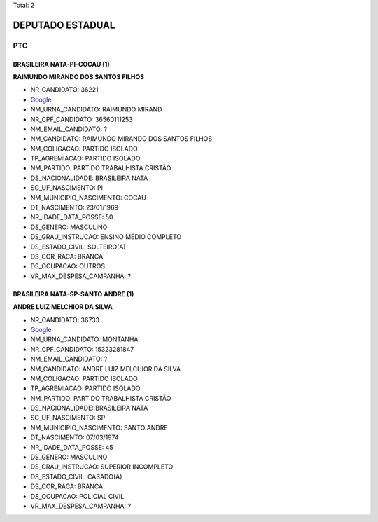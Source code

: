 Total: 2

DEPUTADO ESTADUAL
=================

PTC
---

BRASILEIRA NATA-PI-COCAU (1)
............................

**RAIMUNDO MIRANDO DOS SANTOS FILHOS**

- NR_CANDIDATO: 36221
- `Google <https://www.google.com/search?q=RAIMUNDO+MIRANDO+DOS+SANTOS+FILHOS>`_
- NM_URNA_CANDIDATO: RAIMUNDO MIRAND
- NR_CPF_CANDIDATO: 36560111253
- NM_EMAIL_CANDIDATO: ?
- NM_CANDIDATO: RAIMUNDO MIRANDO DOS SANTOS FILHOS
- NM_COLIGACAO: PARTIDO ISOLADO
- TP_AGREMIACAO: PARTIDO ISOLADO
- NM_PARTIDO: PARTIDO TRABALHISTA CRISTÃO
- DS_NACIONALIDADE: BRASILEIRA NATA
- SG_UF_NASCIMENTO: PI
- NM_MUNICIPIO_NASCIMENTO: COCAU
- DT_NASCIMENTO: 23/01/1969
- NR_IDADE_DATA_POSSE: 50
- DS_GENERO: MASCULINO
- DS_GRAU_INSTRUCAO: ENSINO MÉDIO COMPLETO
- DS_ESTADO_CIVIL: SOLTEIRO(A)
- DS_COR_RACA: BRANCA
- DS_OCUPACAO: OUTROS
- VR_MAX_DESPESA_CAMPANHA: ?


BRASILEIRA NATA-SP-SANTO ANDRE (1)
..................................

**ANDRE LUIZ MELCHIOR DA SILVA**

- NR_CANDIDATO: 36733
- `Google <https://www.google.com/search?q=ANDRE+LUIZ+MELCHIOR+DA+SILVA>`_
- NM_URNA_CANDIDATO: MONTANHA
- NR_CPF_CANDIDATO: 15323281847
- NM_EMAIL_CANDIDATO: ?
- NM_CANDIDATO: ANDRE LUIZ MELCHIOR DA SILVA
- NM_COLIGACAO: PARTIDO ISOLADO
- TP_AGREMIACAO: PARTIDO ISOLADO
- NM_PARTIDO: PARTIDO TRABALHISTA CRISTÃO
- DS_NACIONALIDADE: BRASILEIRA NATA
- SG_UF_NASCIMENTO: SP
- NM_MUNICIPIO_NASCIMENTO: SANTO ANDRE
- DT_NASCIMENTO: 07/03/1974
- NR_IDADE_DATA_POSSE: 45
- DS_GENERO: MASCULINO
- DS_GRAU_INSTRUCAO: SUPERIOR INCOMPLETO
- DS_ESTADO_CIVIL: CASADO(A)
- DS_COR_RACA: BRANCA
- DS_OCUPACAO: POLICIAL CIVIL
- VR_MAX_DESPESA_CAMPANHA: ?

